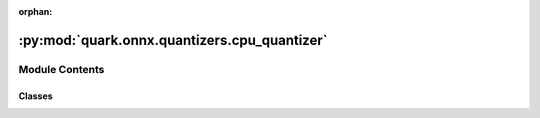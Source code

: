 :orphan:

:py:mod:`quark.onnx.quantizers.cpu_quantizer`
=============================================

.. py:module:: quark.onnx.quantizers.cpu_quantizer


Module Contents
---------------

Classes
~~~~~~~

.. autoapisummary::

   quark.onnx.quantizers.cpu_quantizer.VitisQDQCPUQuantizer




.. py:class:: VitisQDQCPUQuantizer(model: onnx.ModelProto, per_channel: bool, reduce_range: bool, mode: onnxruntime.quantization.quant_utils.QuantizationMode.QLinearOps, static: bool, weight_qType: Any, activation_qType: Any, tensors_range: Any, nodes_to_quantize: List[str], nodes_to_exclude: List[str], op_types_to_quantize: List[str], calibrate_method: Any, quantized_tensor_type: Dict[Any, Any], extra_options: Optional[Dict[str, Any]] = None)




   VitisQDQCPUQuantizer is specific for CPU quantization config.
   Class VitisQDQCPUQuantizer inherits from Class VitisQDQQuantizer and
   can handle float onnx models with inf/-inf initialization.


